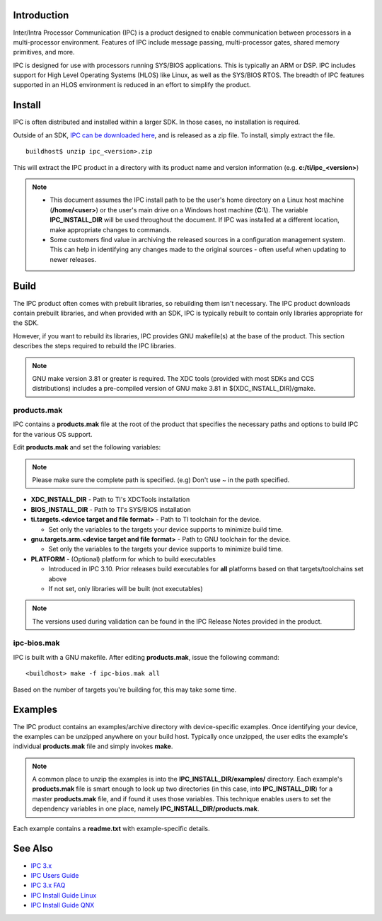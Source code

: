 .. http://processors.wiki.ti.com/index.php/IPC_Install_Guide_BIOS

Introduction
^^^^^^^^^^^^^

Inter/Intra Processor Communication (IPC) is a product designed to
enable communication between processors in a multi-processor
environment. Features of IPC include message passing, multi-processor
gates, shared memory primitives, and more.

IPC is designed for use with processors running SYS/BIOS applications.
This is typically an ARM or DSP. IPC includes support for High Level
Operating Systems (HLOS) like Linux, as well as the SYS/BIOS RTOS. The
breadth of IPC features supported in an HLOS environment is reduced in
an effort to simplify the product.

Install
^^^^^^^^^

IPC is often distributed and installed within a larger SDK. In those
cases, no installation is required.

Outside of an SDK, `IPC can be downloaded
here <http://software-dl.ti.com/dsps/dsps_public_sw/sdo_sb/targetcontent/ipc/index.html>`__,
and is released as a zip file. To install, simply extract the file.

::

    buildhost$ unzip ipc_<version>.zip

This will extract the IPC product in a directory with its product name
and version information (e.g. **c:/ti/ipc_<version>**)

.. note::
  -  This document assumes the IPC install path to be the user's home
     directory on a Linux host machine (**/home/<user>**) or the user's
     main drive on a Windows host machine (**C:\\**). The variable
     **IPC_INSTALL_DIR** will be used throughout the document. If IPC was
     installed at a different location, make appropriate changes to
     commands.
  -  Some customers find value in archiving the released sources in a
     configuration management system. This can help in identifying any
     changes made to the original sources - often useful when updating to
     newer releases.

Build
^^^^^^^

The IPC product often comes with prebuilt libraries, so rebuilding them
isn't necessary. The IPC product downloads contain prebuilt libraries,
and when provided with an SDK, IPC is typically rebuilt to contain only
libraries appropriate for the SDK.

However, if you want to rebuild its libraries, IPC provides GNU
makefile(s) at the base of the product. This section describes the steps
required to rebuild the IPC libraries.

.. note::
  GNU make version 3.81 or greater is required. The XDC tools (provided
  with most SDKs and CCS distributions) includes a pre-compiled version of
  GNU make 3.81 in $(XDC_INSTALL_DIR)/gmake.

products.mak
""""""""""""""

IPC contains a **products.mak** file at the root of the product that
specifies the necessary paths and options to build IPC for the various
OS support.

Edit **products.mak** and set the following variables:

.. note::
   Please make sure the complete path is specified. (e.g) Don't use ~ in the path specified.

-  **XDC_INSTALL_DIR** - Path to TI's XDCTools installation
-  **BIOS_INSTALL_DIR** - Path to TI's SYS/BIOS installation
-  **ti.targets.<device target and file format>** - Path to TI toolchain
   for the device.

   -  Set only the variables to the targets your device supports to
      minimize build time.

-  **gnu.targets.arm.<device target and file format>** - Path to GNU
   toolchain for the device.

   -  Set only the variables to the targets your device supports to
      minimize build time.

-  **PLATFORM** - (Optional) platform for which to build executables

   -  Introduced in IPC 3.10. Prior releases build executables for
      **all** platforms based on that targets/toolchains set above
   -  If not set, only libraries will be built (not executables)

.. note::
  The versions used during validation can be found in the IPC Release
  Notes provided in the product.

ipc-bios.mak
"""""""""""""

IPC is built with a GNU makefile. After editing **products.mak**, issue
the following command:

::

    <buildhost> make -f ipc-bios.mak all

Based on the number of targets you're building for, this may take some
time.

Examples
^^^^^^^^^^

The IPC product contains an examples/archive directory with
device-specific examples. Once identifying your device, the examples can
be unzipped anywhere on your build host. Typically once unzipped, the
user edits the example's individual **products.mak** file and simply
invokes **make**.

.. note::
  A common place to unzip the examples is into the
  **IPC_INSTALL_DIR/examples/** directory. Each example's **products.mak**
  file is smart enough to look up two directories (in this case, into
  **IPC_INSTALL_DIR**) for a master **products.mak** file, and if found it
  uses those variables. This technique enables users to set the dependency
  variables in one place, namely **IPC_INSTALL_DIR/products.mak**.

Each example contains a **readme.txt** with example-specific details.

See Also
^^^^^^^^^^

-  `IPC 3.x <index_Foundational_Components.html#ipc-3-x>`__
-  `IPC Users Guide <index_Foundational_Components.html#ipc-user-guide>`__
-  `IPC 3.x FAQ <index_Foundational_Components.html#ipc-faq>`__
-  `IPC Install Guide Linux <index_Foundational_Components.html#linux-install-guide>`__
-  `IPC Install Guide QNX <index_Foundational_Components.html#qnx-install-guide>`__


